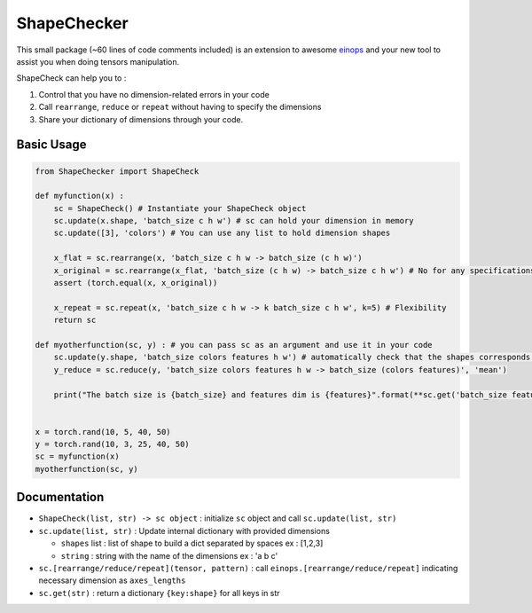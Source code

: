 ShapeChecker
==========

This small package (~60 lines of code comments included) is an extension
to awesome `einops <https://einops.rocks/>`__ and your new tool to
assist you when doing tensors manipulation.

ShapeCheck can help you to :

1. Control that you have no dimension-related errors in your code
2. Call ``rearrange``, ``reduce`` or ``repeat`` without having to
   specify the dimensions
3. Share your dictionary of dimensions through your code.

Basic Usage
-----------

.. code:: python

   from ShapeChecker import ShapeCheck

   def myfunction(x) :
       sc = ShapeCheck() # Instantiate your ShapeCheck object
       sc.update(x.shape, 'batch_size c h w') # sc can hold your dimension in memory
       sc.update([3], 'colors') # You can use any list to hold dimension shapes

       x_flat = sc.rearrange(x, 'batch_size c h w -> batch_size (c h w)')
       x_original = sc.rearrange(x_flat, 'batch_size (c h w) -> batch_size c h w') # No for any specifications for dimensions !
       assert (torch.equal(x, x_original))

       x_repeat = sc.repeat(x, 'batch_size c h w -> k batch_size c h w', k=5) # Flexibility
       return sc

   def myotherfunction(sc, y) : # you can pass sc as an argument and use it in your code
       sc.update(y.shape, 'batch_size colors features h w') # automatically check that the shapes corresponds !
       y_reduce = sc.reduce(y, 'batch_size colors features h w -> batch_size (colors features)', 'mean')

       print("The batch size is {batch_size} and features dim is {features}".format(**sc.get('batch_size features'))) # Access saved information any time


   x = torch.rand(10, 5, 40, 50)
   y = torch.rand(10, 3, 25, 40, 50)
   sc = myfunction(x)
   myotherfunction(sc, y)

Documentation
-------------

-  ``ShapeCheck(list, str) -> sc object`` : initialize ``sc`` object and
   call ``sc.update(list, str)``
-  ``sc.update(list, str)`` : Update internal dictionary with provided
   dimensions

   -  ``shapes`` list : list of shape to build a dict separated by
      spaces ex : [1,2,3]
   -  ``string`` : string with the name of the dimensions ex : 'a b c'

-  ``sc.[rearrange/reduce/repeat](tensor, pattern)`` : call
   ``einops.[rearrange/reduce/repeat]`` indicating necessary dimension
   as ``axes_lengths``
-  ``sc.get(str)`` : return a dictionary ``{key:shape}`` for all keys in
   str
